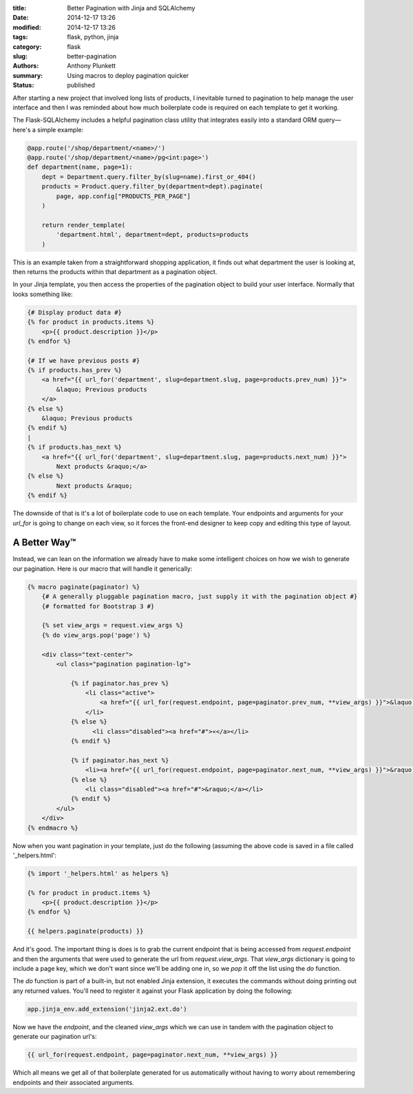 :title: Better Pagination with Jinja and SQLAlchemy
:date: 2014-12-17 13:26
:modified: 2014-12-17 13:26
:tags: flask, python, jinja
:category: flask
:slug: better-pagination
:authors: Anthony Plunkett
:summary: Using macros to deploy pagination quicker
:status: published

After starting a new project that involved long lists of products,
I inevitable turned to pagination to help manage the user interface
and then I was reminded about how much boilerplate code is required
on each template to get it working.

The Flask-SQLAlchemy includes a helpful pagination class utility
that integrates easily into a standard ORM query— here's a simple
example:

.. code-block:: python

    @app.route('/shop/department/<name>/')
    @app.route('/shop/department/<name>/pg<int:page>')
    def department(name, page=1):
        dept = Department.query.filter_by(slug=name).first_or_404()
        products = Product.query.filter_by(department=dept).paginate(
            page, app.config["PRODUCTS_PER_PAGE"]
        )

        return render_template(
            'department.html', department=dept, products=products
        )

This is an example taken from a straightforward shopping application,
it finds out what department the user is looking at, then returns
the products within that department as a pagination object.

In your Jinja template, you then access the properties of the pagination
object to build your user interface.  Normally that looks something like:

.. code-block:: html+jinja

    {# Display product data #}
    {% for product in products.items %}
        <p>{{ product.description }}</p>
    {% endfor %}

    {# If we have previous posts #}
    {% if products.has_prev %}
        <a href="{{ url_for('department', slug=department.slug, page=products.prev_num) }}">
            &laquo; Previous products
        </a>
    {% else %}
        &laquo; Previous products
    {% endif %}
    |
    {% if products.has_next %}
        <a href="{{ url_for('department', slug=department.slug, page=products.next_num) }}">
            Next products &raquo;</a>
    {% else %}
            Next products &raquo;
    {% endif %}

The downside of that is it's a lot of boilerplate code to use on each template.
Your endpoints and arguments for your `url_for` is going to change on each
view, so it forces the front-end designer to keep copy and editing this type
of layout.

A Better Way™
-------------

Instead, we can lean on the information we already have to make some intelligent
choices on how we wish to generate our pagination.  Here is our macro that will
handle it generically:

.. code-block:: html+jinja

    {% macro paginate(paginator) %}
        {# A generally pluggable pagination macro, just supply it with the pagination object #}
        {# formatted for Bootstrap 3 #}

        {% set view_args = request.view_args %}
        {% do view_args.pop('page') %}

        <div class="text-center">
            <ul class="pagination pagination-lg">

                {% if paginator.has_prev %}
                    <li class="active">
                        <a href="{{ url_for(request.endpoint, page=paginator.prev_num, **view_args) }}">&laquo;</a>
                    </li>
                {% else %}
                      <li class="disabled"><a href="#">«</a></li>
                {% endif %}

                {% if paginator.has_next %}
                    <li><a href="{{ url_for(request.endpoint, page=paginator.next_num, **view_args) }}">&raquo;</a></li>
                {% else %}
                    <li class="disabled"><a href="#">&raquo;</a></li>
                {% endif %}
            </ul>
        </div>
    {% endmacro %}

Now when you want pagination in your template, just do the following (assuming the above
code is saved in a file called '_helpers.html':

.. code-block:: html+jinja

    {% import '_helpers.html' as helpers %}

    {% for product in product.items %}
        <p>{{ product.description }}</p>
    {% endfor %}

    {{ helpers.paginate(products) }}

And it's good.  The important thing is does is to grab the current endpoint that is being
accessed from `request.endpoint` and then the arguments that were used to generate the
url from `request.view_args`.  That `view_args` dictionary is going to include a page
key, which we don't want since we'll be adding one in, so we `pop` it off the list using
the `do` function.

The `do` function is part of a built-in, but not enabled Jinja extension, it executes
the commands without doing printing out any returned values.  You'll need to
register it against your Flask application by doing the following:

.. code-block:: python

    app.jinja_env.add_extension('jinja2.ext.do')

Now we have the `endpoint`, and the cleaned `view_args` which we can use in tandem with
the pagination object to generate our pagination url's:

.. code-block:: jinja

    {{ url_for(request.endpoint, page=paginator.next_num, **view_args) }}

Which all means we get all of that boilerplate generated for us automatically without
having to worry about remembering endpoints and their associated arguments.

